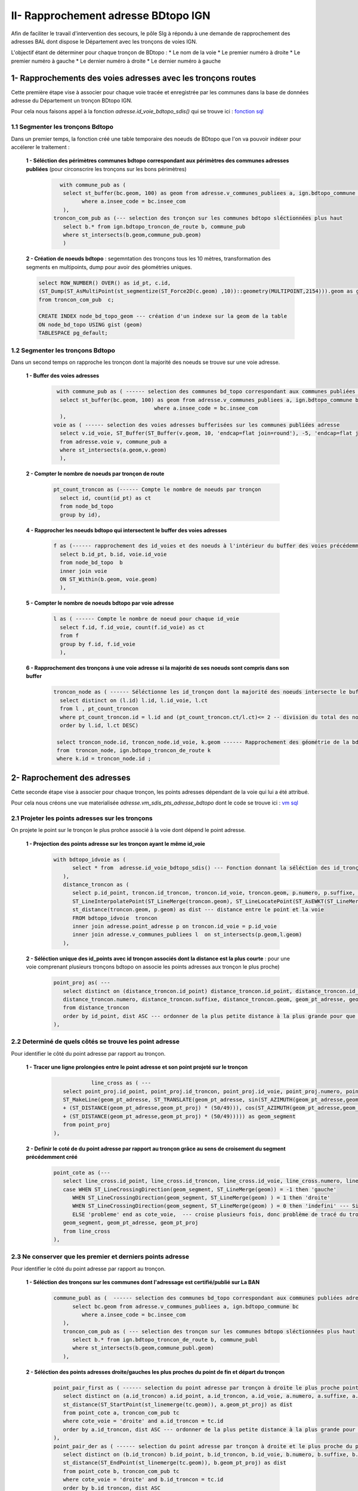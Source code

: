 
II- Rapprochement adresse BDtopo IGN
************************************

Afin de faciliter le travail d'intervention des secours, le pôle SIg à répondu à une demande de rapprochement des adresses BAL dont dispose le Département avec les tronçons de voies IGN.

L'objectif étant de déterminer pour chaque tronçon de BDtopo :
* Le  nom de la voie
* Le premier numéro à droite
* Le premier numéro à gauche
* Le dernier numéro à droite
* Le dernier numéro à gauche

.. image:: ../img/deci/schema_part_II.png
   :width: 580



1- Rapprochements des voies adresses avec les tronçons routes
=============================================================

Cette première étape vise à associer pour chaque voie tracée et enregistrée par les communes dans la base de données adresse du Département un tronçon BDtopo IGN.

Pour cela nous faisons appel à la fonction *adresse.id_voie_bdtopo_sdis()* qui se trouve ici : `fonction sql <https://github.com/sig14/sig14.github.io/blob/master/deci/sql/fonction_rapproche_adresses_voies_ign.sql>`_

1.1 Segmenter les tronçons Bdtopo
---------------------------------

Dans un premier temps, la fonction créé une table temporaire des noeuds de BDtopo que l'on va pouvoir indéxer pour accélerer le traitement :

         **1 - Séléction des périmètres communes bdtopo correspondant aux périmètres des communes adresses publiées** (pour circonscrire les tronçons sur les bons périmètres)

            .. code-block:: sql

                          with commune_pub as (
                           select st_buffer(bc.geom, 100) as geom from adresse.v_communes_publiees a, ign.bdtopo_commune bc -- buffer de 100 mètres des communes ign du au décalage ign osm
                                 where a.insee_code = bc.insee_com
                           ),   
                        troncon_com_pub as (--- selection des tronçon sur les communes bdtopo sléctionnées plus haut 
                           select b.* from ign.bdtopo_troncon_de_route b, commune_pub
                           where st_intersects(b.geom,commune_pub.geom)
                           ) 

         **2 - Création de noeuds bdtopo** : segemntation des tronçons tous les 10 mètres, transformation des segments en multipoints, dump pour avoir des géométries uniques.



         .. code-block:: sql

                    select ROW_NUMBER() OVER() as id_pt, c.id,  
                    (ST_Dump(ST_AsMultiPoint(st_segmentize(ST_Force2D(c.geom) ,10))::geometry(MULTIPOINT,2154))).geom as geom --- création de noeuds multipoints bdtopo à partir de la segmentisation des tronçons(3D)
                    from troncon_com_pub  c;

                    CREATE INDEX node_bd_topo_geom --- création d'un indexe sur la geom de la table
                    ON node_bd_topo USING gist (geom)
                    TABLESPACE pg_default;


.. image:: ../img/deci/II_1_1_segemnt_bdtopo.png
   :width: 380


1.2 Segmenter les tronçons Bdtopo
---------------------------------

Dans un second temps on rapproche les tronçon dont la majorité des noeuds se trouve sur une voie adresse.

         **1 - Buffer des voies adresses**

                  .. code-block:: sql

                           with commune_pub as ( ------ selection des communes bd_topo correspondant aux communes publiées adresse
                            select st_buffer(bc.geom, 100) as geom from adresse.v_communes_publiees a, ign.bdtopo_commune bc -- buffer de 100 mètres des communes ign du au décalage ign osm
					                  where a.insee_code = bc.insee_com
                            ),
                          voie as ( ------ selection des voies adresses bufferisées sur les communes publiées adresse
                            select v.id_voie, ST_Buffer(ST_Buffer(v.geom, 10, 'endcap=flat join=round'), -5, 'endcap=flat join=round') as geom -- on aura besoin du buffer pour collecter les noeuds (on créé un buffer de 10 mètres et on raccourci les bords de 5 mètres)
                            from adresse.voie v, commune_pub a
                            where st_intersects(a.geom,v.geom)
                            ),

         **2 - Compter le nombre de noeuds par tronçon de route**

                  .. code-block:: sql

                          pt_count_troncon as (------ Compte le nombre de noeuds par tronçon
                            select id, count(id_pt) as ct 
                            from node_bd_topo 
                            group by id),

         **4 - Rapprocher les noeuds bdtopo qui intersectent le buffer des voies adresses**


                  .. code-block:: sql

                          f as (------ rapprochement des id_voies et des noeuds à l'intérieur du buffer des voies précédemment créé
                            select b.id_pt, b.id, voie.id_voie 
                            from node_bd_topo  b
                            inner join voie
                            ON ST_Within(b.geom, voie.geom)
                            ),

         **5 - Compter le nombre de noeuds bdtopo par voie adresse**

                  .. code-block:: sql

                          l as ( ------ Compte le nombre de noeud pour chaque id_voie
                            select f.id, f.id_voie, count(f.id_voie) as ct 
                            from f
                            group by f.id, f.id_voie
                            ),

         **6 - Rapprochement des tronçons à une voie adresse si la majorité de ses noeuds sont compris dans son buffer** 

                  .. code-block:: sql

                          troncon_node as ( ------ Séléctionne les id_tronçon dont la majorité des noeuds intersecte le buffer des voies 
                            select distinct on (l.id) l.id, l.id_voie, l.ct 
                            from l , pt_count_troncon
                            where pt_count_troncon.id = l.id and (pt_count_troncon.ct/l.ct)<= 2 -- division du total des noeuds tronçon/le nombre de noeuds pour un même id_voie, si moins de 2, on conserve l'id-tronçon et l'id_voie associé
                            order by l.id, l.ct DESC)

                           select troncon_node.id, troncon_node.id_voie, k.geom ------ Rapprochement des géométrie de la bd_topo grâce à l'id tronçon des noeuds précédemment sélectionnés
                           from  troncon_node, ign.bdtopo_troncon_de_route k 
                           where k.id = troncon_node.id ;




.. image:: ../img/deci/II_1_2_buffer_voie_adresse.png
   :width: 380

2- Raprochement des adresses
============================

Cette seconde étape vise à associer pour chaque tronçon, les points adresses dépendant de la voie qui lui a été attribué.

Pour cela nous créons une vue materialisée *adresse.vm_sdis_pts_adresse_bdtopo* dont le code se trouve ici : `vm sql <https://github.com/sig14/sig14.github.io/blob/master/deci/sql/vm_rapproch_adresses_point_voie_ign.sql>`_


2.1 Projeter les points adresses sur les tronçons
-----------------------------------------------

On projete le point sur le tronçon le plus prohce associé à la voie dont dépend le point adresse.

         **1 - Projection des points adresse sur les tronçon ayant le même id_voie**

             .. code-block:: sql

               with bdtopo_idvoie as (
                     select * from  adresse.id_voie_bdtopo_sdis() --- Fonction donnant la séléction des id_tronçons bdtopo et des id_voies adresse
                  ),
                  distance_troncon as ( 
                     select p.id_point, troncon.id_troncon, troncon.id_voie, troncon.geom, p.numero, p.suffixe, p.geom as geom_pt_adresse,
                     ST_LineInterpolatePoint(ST_LineMerge(troncon.geom), ST_LineLocatePoint(ST_AsEWKT(ST_LineMerge(troncon.geom)), ST_AsEWKT(p.geom))) as geom_pt_proj, --- Projection des points adresses sur les tronçon ayant le même id_voie 
                     st_distance(troncon.geom, p.geom) as dist --- distance entre le point et la voie
                     FROM bdtopo_idvoie  troncon
                     inner join adresse.point_adresse p on troncon.id_voie = p.id_voie
                     inner join adresse.v_communes_publiees l  on st_intersects(p.geom,l.geom)
                  ),


         **2 - Séléction unique des id_points avec id tronçon associés dont la distance est la plus courte** : pour une voie comprenant plusieurs tronçons bdtopo on associe les points adresses aux tronçon le plus proche)


            .. code-block:: sql

               point_proj as( --- 
                  select distinct on (distance_troncon.id_point) distance_troncon.id_point, distance_troncon.id_troncon, distance_troncon.id_voie, -- selection distinct d'id_point adresse
                  distance_troncon.numero, distance_troncon.suffixe, distance_troncon.geom, geom_pt_adresse, geom_pt_proj
                  from distance_troncon
                  order by id_point, dist ASC --- ordonner de la plus petite distance à la plus grande pour que distinct sélectionne la première entité avec la plus courte distance
               ),


.. image:: ../img/deci/II_2_1_point_proj.png
   :width: 380      

      

2.2 Determiné de quels côtés se trouve les point adresse
-----------------------------------------------------------

Pour identifier le côté du point adresse par rapport au tronçon.

         **1 - Tracer une ligne prolongées entre le point adresse et son point projeté sur le tronçon**

             .. code-block:: sql

                           line_cross as ( --- 
                  select point_proj.id_point, point_proj.id_troncon, point_proj.id_voie, point_proj.numero, point_proj.suffixe, point_proj.geom, geom_pt_adresse, geom_pt_proj, 
                  ST_MakeLine(geom_pt_adresse, ST_TRANSLATE(geom_pt_adresse, sin(ST_AZIMUTH(geom_pt_adresse,geom_pt_proj)) * (ST_DISTANCE(geom_pt_adresse,geom_pt_proj)
                  + (ST_DISTANCE(geom_pt_adresse,geom_pt_proj) * (50/49))), cos(ST_AZIMUTH(geom_pt_adresse,geom_pt_proj)) * (ST_DISTANCE(geom_pt_adresse,geom_pt_proj)
                  + (ST_DISTANCE(geom_pt_adresse,geom_pt_proj) * (50/49))))) as geom_segment
                  from point_proj
               ), 

         **2 - Definir le coté de du point adresse par rapport au tronçon grâce au sens de croisement du segment précédemment créé**

             .. code-block:: sql 

               point_cote as (--- 
                  select line_cross.id_point, line_cross.id_troncon, line_cross.id_voie, line_cross.numero, line_cross.suffixe,  
                  case WHEN ST_LineCrossingDirection(geom_segment, ST_LineMerge(geom)) = -1 then 'gauche'
                     WHEN ST_LineCrossingDirection(geom_segment, ST_LineMerge(geom) ) = 1 then 'droite'
                     WHEN ST_LineCrossingDirection(geom_segment, ST_LineMerge(geom) ) = 0 then 'indefini' --- Si croise ni à gauche ni à droite 
                     ELSE 'probleme' end as cote_voie,  --- croise plusieurs fois, donc problème de tracé du tronçon ou cas particulier (rare)
                  geom_segment, geom_pt_adresse, geom_pt_proj
                  from line_cross
               ),

.. image:: ../img/deci/II_2_2_sens_croisement.png
   :width: 380      



2.3 Ne conserver que les premier et derniers points adresse
-------------------------------------------------------------

Pour identifier le côté du point adresse par rapport au tronçon.

         **1 - Séléction des tronçons sur les communes dont l'adressage est certifié/publié sur La BAN**

             .. code-block:: sql

                  commune_publ as (  ------ selection des communes bd_topo correspondant aux communes publiées adresse
                        select bc.geom from adresse.v_communes_publiees a, ign.bdtopo_commune bc
                           where a.insee_code = bc.insee_com
                     ),
                     troncon_com_pub as ( --- selection des tronçon sur les communes bdtopo sléctionnées plus haut
                        select b.* from ign.bdtopo_troncon_de_route b, commune_publ
                        where st_intersects(b.geom,commune_publ.geom)
                     ), 

         **2 - Séléction des points adresses droite/gauches les plus proches du point de fin et départ du tronçon**

            .. code-block:: sql

                     point_pair_first as ( ------ selection du point adresse par tronçon à droite le plus proche point de départ du tronçon
                        select distinct on (a.id_troncon) a.id_point, a.id_troncon, a.id_voie, a.numero, a.suffixe, a.cote_voie, a.geom_pt_adresse as geom_pt, 
                        st_distance(ST_StartPoint(st_linemerge(tc.geom)), a.geom_pt_proj) as dist
                        from point_cote a, troncon_com_pub tc
                        where cote_voie = 'droite' and a.id_troncon = tc.id
                        order by a.id_troncon, dist ASC --- ordonner de la plus petite distance à la plus grande pour que distinct sélectionne la première entité avec la plus courte distance
                     ),
                     point_pair_der as ( ------ selection du point adresse par tronçon à droite et le plus proche du point de fin du tronçon
                        select distinct on (b.id_troncon) b.id_point, b.id_troncon, b.id_voie, b.numero, b.suffixe, b.cote_voie, b.geom_pt_adresse as geom_pt, 
                        st_distance(ST_EndPoint(st_linemerge(tc.geom)), b.geom_pt_proj) as dist 
                        from point_cote b, troncon_com_pub tc
                        where cote_voie = 'droite' and b.id_troncon = tc.id
                        order by b.id_troncon, dist ASC
                     ),
                     point_impair_first as (------ selection du points adresse par tronçon à gauche et le plus proche du  point de départ du tronçon
                        select distinct on (c.id_troncon) c.id_point, c.id_troncon, c.id_voie, c.numero, c.suffixe, c.cote_voie, c.geom_pt_adresse as geom_pt,
                        st_distance(ST_StartPoint(st_linemerge(tc.geom)), c.geom_pt_proj) as dist
                        from point_cote c, troncon_com_pub tc
                        where cote_voie = 'gauche' and c.id_troncon = tc.id
                        order by c.id_troncon, dist ASC
                     ),
                     point_impair_der as (------ selection du point adresse par tronçon à gauche et le plus proche du  point de fin du tronçon
                        select distinct on (d.id_troncon) d.id_point, d.id_troncon, d.id_voie, d.numero, d.suffixe, d.cote_voie, d.geom_pt_adresse as geom_pt, 
                        st_distance(ST_EndPoint(st_linemerge(tc.geom)), d.geom_pt_proj) as dist
                        from point_cote d, troncon_com_pub tc
                        where cote_voie = 'gauche' and d.id_troncon = tc.id
                        order by d.id_troncon, dist ASC)


         **3 - Jointure des précdentes sélection :** tronçons rapproché (z),  geométrie tronçon ign (e) et  nom complet des voies(v)


            .. code-block:: sql

               Select z.id_troncon, z.id_voie, v.nom_complet, ------ J
               CONCAT(point_pair_first.numero,' ', point_pair_first.suffixe)  as prem_num_droite,
               CONCAT(point_pair_der.numero, ' ', point_pair_der.suffixe) as der_num_droite,
               CONCAT(point_impair_first.numero, ' ', point_impair_first.suffixe) as prem_num_gauche,
               CONCAT(point_impair_der.numero, ' ', point_impair_der.suffixe) as der_num_gauche,  
               e.geom as geom_tronçon
               from point_cote z 
               left join point_pair_first on z.id_troncon = point_pair_first.id_troncon
               left join point_pair_der on z.id_troncon = point_pair_der.id_troncon
               left join point_impair_first on z.id_troncon = point_impair_first.id_troncon
               left join point_impair_der on z.id_troncon = point_impair_der.id_troncon
               left join troncon_com_pub e on z.id_troncon = e.id
               left join adresse.voie v on v.id_voie = z.id_voie
               group by z.id_troncon, z.id_voie, point_pair_first.numero, point_pair_der.numero, point_impair_first.numero, point_impair_der.numero,
               point_pair_first.suffixe, point_pair_der.suffixe, point_impair_first.suffixe, point_impair_der.suffixe, e.geom, v.nom_complet  ;


.. image:: ../img/deci/II_2_3_start_point_end_point.png
   :width: 380      



3- Liste des points adresses indeterminés
=========================================

On identifie ici les points adresses dont le côté n'a pu être determiné : mauvais traçé d'un tronçon, positionnement particulier du point adresse par rapport au tronçon (à l'extrémité d'un tronçon).

Pour cela nous créons une vue materialisée *adresse.vm_sdis_pts_adresse_indetermine * dont le code se trouve ici : `vm sql <https://github.com/sig14/sig14.github.io/blob/master/deci/sql/vm_adresses_indeterminees_voies_ign.sql>`_


                   .. code-block:: sql

                        with bdtopo_idvoie as (--- Fonction donnant la séléction des id_tronçons bdtopo et des id_voies adresse
                        select * from  adresse.id_voie_bdtopo_sdis()
                        ),
                        commune_pub as (------ selection des communes bd_topo correspondant aux communes publiées adresse
                           select st_buffer(bc.geom, 100) as geom 
                           from adresse.v_communes_publiees a, ign.bdtopo_commune bc
                              where a.insee_code = bc.insee_com
                        ),
                        troncon_com_pub as (--- selection des tronçon sur les communes bdtopo sléctionnées plus haut
                           select b.* from ign.bdtopo_troncon_de_route b, commune_pub
                           where st_intersects(b.geom,commune_pub.geom)
                        )
                     select p.id, p.geom --- selection des tronçon qui n'ont pas d'id_voie associé
                     from troncon_com_pub p
                     left join bdtopo_idvoie a
                     on p.id = a.id_troncon
                     group by p.id, p.geom, a.id_voie
                     having a.id_voie is null




4- Voies adresses non affiliée à un tronçon 
==============================================

On identifie ici les voies adresses pour lesquelles aucun tronçon n'a pu être rapporché : pas de tronçon superposé, une trop petite partie du tronçon superposée.

Pour cela nous créons une vue materialisée *adresse.vm_troncon_no_voie_bd_topo* dont le code se trouve ici : `vm sql <https://github.com/sig14/sig14.github.io/blob/master/deci/sql/vm_voies_adresses_sans_tron%C3%A7on_ign.sql>`_


                  .. code-block:: sql

                     with bdtopo_idvoie as (--- Fonction donnant la séléction des id_tronçons bdtopo et des id_voies adresse
                     select * from  adresse.id_voie_bdtopo_sdis()
                     ),

                     distance_troncon as (--- Projection des points adresses sur les tronçon ayant le même id_voie et de la distance entre le point et la voie
                     select p.id_point, troncon.id_troncon, troncon.id_voie, troncon.geom, p.numero, p.suffixe, p.geom as geom_pt_adresse,
                     ST_LineInterpolatePoint(ST_LineMerge(troncon.geom), 
                     ST_LineLocatePoint(ST_AsEWKT(ST_LineMerge(troncon.geom)), ST_AsEWKT(p.geom))) as geom_pt_proj,
                     st_distance(troncon.geom, p.geom) as dist
                     FROM bdtopo_idvoie  troncon
                     inner join adresse.point_adresse p on troncon.id_voie = p.id_voie
                     inner join adresse.v_communes_publiees l  on st_intersects(p.geom,l.geom)
                     ),
                     point_proj as (--- Séléction des unique des id_points avec id tronçon associés dont la distance est la plus courte (une voie pouvant comprendre plusieurs tronçons bdtopo on associe les points adresses aux tronçon le plus proche)
                     select distinct on (distance_troncon.id_point) distance_troncon.id_point, distance_troncon.id_troncon, 
                     distance_troncon.id_voie, distance_troncon.numero, distance_troncon.suffixe, distance_troncon.geom, geom_pt_adresse, geom_pt_proj
                     from distance_troncon
                     order by id_point, dist ASC),
                     line_cross as ( --- tracer une ligne prolongées entre le point adresse et son point projeté sur le tronçon
                     select point_proj.id_point, point_proj.id_troncon, point_proj.id_voie, point_proj.numero, point_proj.suffixe, point_proj.geom, geom_pt_adresse,
		     geom_pt_proj,
                     ST_MakeLine(geom_pt_adresse,  
                     ST_TRANSLATE(geom_pt_adresse, sin(ST_AZIMUTH(geom_pt_adresse,geom_pt_proj)) * (ST_DISTANCE(geom_pt_adresse,geom_pt_proj)
                     + (ST_DISTANCE(geom_pt_adresse,geom_pt_proj) * (50/49))), cos(ST_AZIMUTH(geom_pt_adresse,geom_pt_proj)) * (ST_DISTANCE(geom_pt_adresse,geom_pt_proj)
                     + (ST_DISTANCE(geom_pt_adresse,geom_pt_proj) * (50/49))))) as geom_segment
                     from point_proj ), 
                     point_cote as (--- Definir le coté de du point adresse par rapport au tronçon grâce à son sens de croisement du segment précédemment crée
		     
                     select line_cross.id_point, line_cross.id_troncon, line_cross.id_voie, line_cross.numero, line_cross.suffixe,  
                     case WHEN ST_LineCrossingDirection(geom_segment, ST_LineMerge(geom)) = -1 then 'gauche'
                           WHEN ST_LineCrossingDirection(geom_segment, ST_LineMerge(geom) ) = 1 then 'droite'
                           WHEN ST_LineCrossingDirection(geom_segment, ST_LineMerge(geom) ) = 0 then 'indefini'
                           ELSE 'probleme' end as cote_voie, 
                     geom_segment, geom_pt_adresse, geom_pt_proj
                     from line_cross)
		     
 	              select * from point_cote  where cote_voie = 'indefini' or cote_voie ='probleme' ; --- Sélection des points adresses indéfinis ou à problème par rapport au tronçon de rattachement


